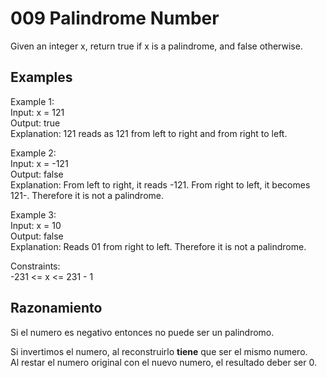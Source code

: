 #+OPTIONS: \n:t

* 009 Palindrome Number

Given an integer x, return true if x is a palindrome, and false otherwise.

** Examples

Example 1:
Input: x = 121
Output: true
Explanation: 121 reads as 121 from left to right and from right to left.

Example 2:
Input: x = -121
Output: false
Explanation: From left to right, it reads -121. From right to left, it becomes 121-. Therefore it is not a palindrome.

Example 3:
Input: x = 10
Output: false
Explanation: Reads 01 from right to left. Therefore it is not a palindrome.
 
Constraints:
-231 <= x <= 231 - 1

** Razonamiento

Si el numero es negativo entonces no puede ser un palindromo.

Si invertimos el numero, al reconstruirlo *tiene* que ser el mismo numero.
Al restar el numero original con el nuevo numero, el resultado deber ser 0.
